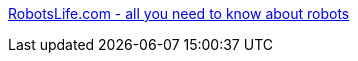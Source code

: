 :jbake-type: post
:jbake-status: published
:jbake-title: RobotsLife.com - all you need to know about robots
:jbake-tags: portal,science,robot,IA,_mois_mars,_année_2005
:jbake-date: 2005-03-31
:jbake-depth: ../
:jbake-uri: shaarli/1112278830000.adoc
:jbake-source: https://nicolas-delsaux.hd.free.fr/Shaarli?searchterm=http%3A%2F%2Fwww.robotslife.com%2F&searchtags=portal+science+robot+IA+_mois_mars+_ann%C3%A9e_2005
:jbake-style: shaarli

http://www.robotslife.com/[RobotsLife.com - all you need to know about robots]


